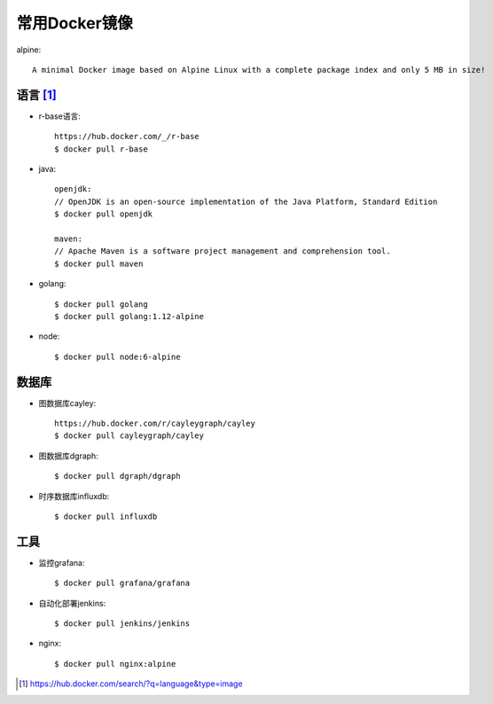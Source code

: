 常用Docker镜像
#####################

alpine::

    A minimal Docker image based on Alpine Linux with a complete package index and only 5 MB in size!



语言 [1]_
=========

* r-base语言::
  
    https://hub.docker.com/_/r-base
    $ docker pull r-base

* java::

    openjdk:
    // OpenJDK is an open-source implementation of the Java Platform, Standard Edition
    $ docker pull openjdk

    maven:
    // Apache Maven is a software project management and comprehension tool.
    $ docker pull maven

* golang::
    
    $ docker pull golang
    $ docker pull golang:1.12-alpine

* node::
  
    $ docker pull node:6-alpine

数据库
======

* 图数据库cayley::
  
    https://hub.docker.com/r/cayleygraph/cayley
    $ docker pull cayleygraph/cayley

* 图数据库dgraph::
  
    $ docker pull dgraph/dgraph

* 时序数据库influxdb::
  
    $ docker pull influxdb


工具
====

* 监控grafana::

    $ docker pull grafana/grafana

* 自动化部署jenkins::
  
    $ docker pull jenkins/jenkins

* nginx::
  
    $ docker pull nginx:alpine







.. [1] https://hub.docker.com/search/?q=language&type=image